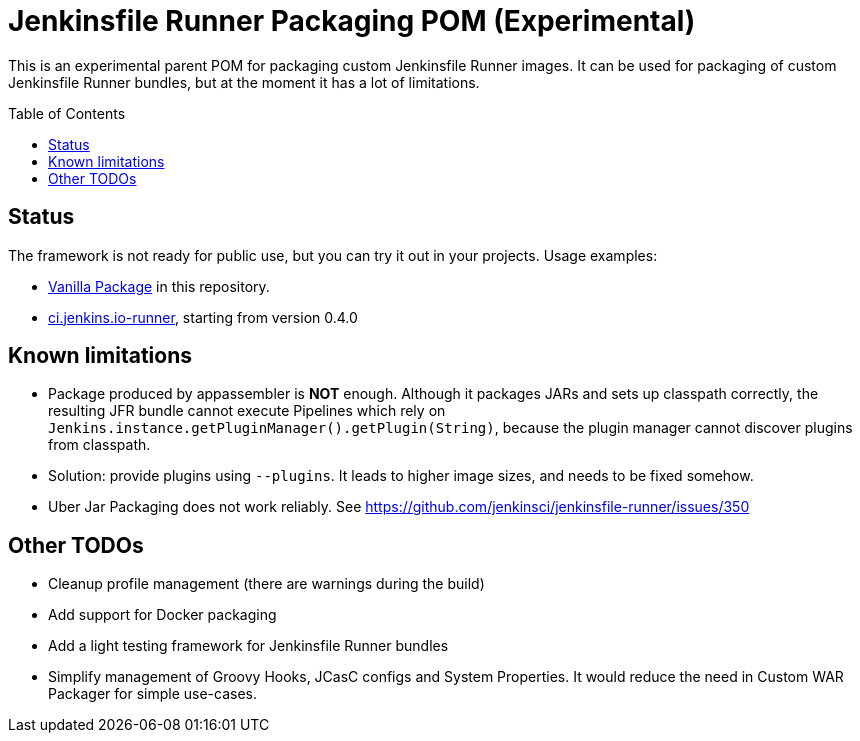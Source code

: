 = Jenkinsfile Runner Packaging POM (Experimental)
:toc:
:toc-placement: preamble
:toclevels: 3

This is an experimental parent POM for packaging custom Jenkinsfile Runner images.
It can be used for packaging of custom Jenkinsfile Runner bundles,
but at the moment it has a lot of limitations.


== Status

The framework is not ready for public use,
but you can try it out in your projects.
Usage examples:

* link:/vanilla-package[Vanilla Package] in this repository.
* link:https://github.com/jenkinsci/ci.jenkins.io-runner/[ci.jenkins.io-runner],
  starting from version 0.4.0

== Known limitations

* Package produced by appassembler is **NOT** enough.
  Although it packages JARs and sets up classpath correctly,
  the resulting JFR bundle cannot execute Pipelines which rely on
  `Jenkins.instance.getPluginManager().getPlugin(String)`,
  because the plugin manager cannot discover plugins from classpath.
  * Solution: provide plugins using `--plugins`.
    It leads to higher image sizes, and needs to be fixed somehow.
* Uber Jar Packaging does not work reliably.
  See https://github.com/jenkinsci/jenkinsfile-runner/issues/350

== Other TODOs

* Cleanup profile management (there are warnings during the build)
* Add support for Docker packaging
* Add a light testing framework for Jenkinsfile Runner bundles
* Simplify management of Groovy Hooks, JCasC configs and System Properties.
  It would reduce the need in Custom WAR Packager for simple use-cases.
